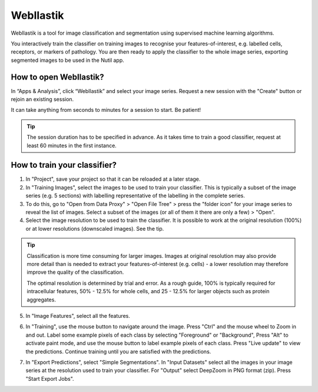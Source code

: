 **WebIlastik**
================

WebIlastik is a tool for image classification and segmentation using supervised machine learning algorithms.

You interactively train the classifier on training images to recognise your features-of-interest, e.g. labelled cells, receptors, or markers of pathology. You are then ready to apply the classifier to the whole image series, exporting segmented images to be used in the Nutil app.

How to open WebIlastik?
---------------------------
In “Apps & Analysis”, click “WebIlastik” and select your image series. Request a new session with the "Create" button or rejoin an existing session. 

It can take anything from seconds to minutes for a session to start. Be patient!

.. tip:: The session duration has to be specified in advance. As it takes time to train a good classifier, request at least 60 minutes in the first instance. 

.. image:: images/WebIlastik.PNG
  :align: center
  :width: 600


How to train your classifier?
-------------------------------------------

1. In "Project", save your project so that it can be reloaded at a later stage.
2. In "Training Images", select the images to be used to train your classifier. This is typically a subset of the image series (e.g. 5 sections) with labelling representative of the labelling in the complete series. 
3. To do this, go to "Open from Data Proxy" > "Open File Tree" > press the "folder icon" for your image series to reveal the list of images. Select a subset of the images (or all of them it there are only a few) > "Open". 
4. Select the image resolution to be used to train the classifier. It is possible to work at the original resolution (100%) or at lower resolutions (downscaled images). See the tip. 

.. tip:: Classification is more time consuming for larger images. Images at original resolution may also provide more detail than is needed to extract your features-of-interest (e.g. cells) - a lower resolution may therefore improve the quality of the classification.  

  The optimal resolution is determined by trial and error. As a rough guide, 100% is typically required for intracellular features, 50% - 12.5% for whole cells, and 25 - 12.5% for larger objects such as protein aggregates. 

5. In "Image Features", select all the features.

.. image:: images/ImageFeatures_ilastik.PNG
  :align: center
  :width: 400
  

6. In "Training", use the mouse button to navigate around the image. Press "Ctrl" and the mouse wheel to Zoom in and out. Label some example pixels of each class by selecting "Foreground" or "Background", Press "Alt" to activate paint mode, and use the mouse button to label example pixels of each class. Press "Live update" to view the predictions. Continue training until you are satisfied with the predictions.  

.. image:: images/Training.PNG
  :align: right
  :width: 400

7. In "Export Predictions", select "Simple Segmentations". In "Input Datasets" select all the images in your image series at the resolution used to train your classifier. For "Output" select DeepZoom in PNG format (zip). Press "Start Export Jobs".  

.. image:: images/ilastik_output.PNG
  :align: center
  :width: 400
